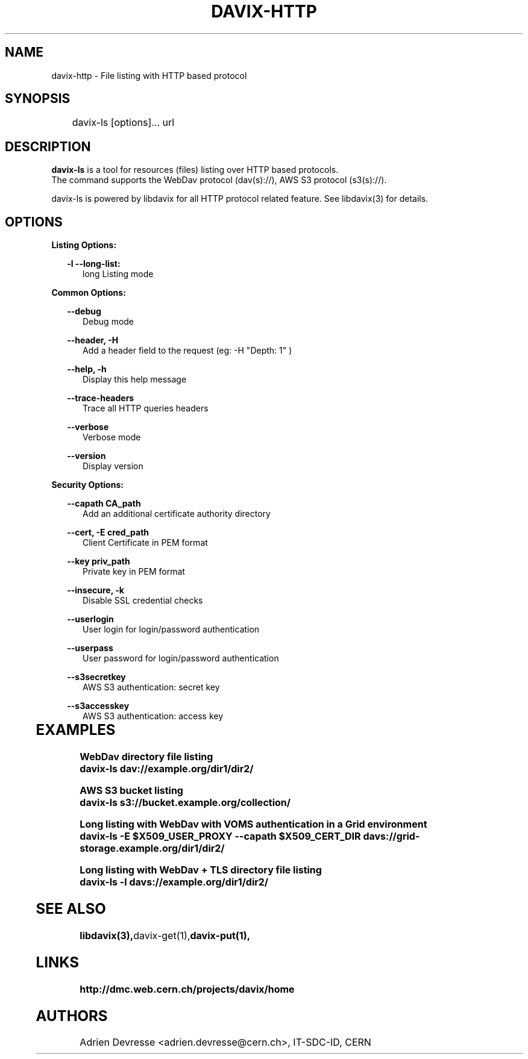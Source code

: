 .\" @(#)$RCSfile: davix-http.man,v $ $Revision: 1 $ $Date: 2014/05/24 $ CERN Adrien Devresse
.\" Copyright (C) 2014 by CERN
.\" All rights reserved
.\"
.TH DAVIX-HTTP 1 "$Date: 2014/05/24 $" davix "HTTP Request tool"
.SH NAME
davix-http \- File listing with HTTP based protocol
.SH SYNOPSIS
.PP		
	    davix-ls [options]... url
.PP	
	              
.SH DESCRIPTION
\fBdavix-ls\fR is a tool for resources (files) listing over HTTP based protocols.
.br
The command supports the WebDav protocol (dav(s)://), AWS S3 protocol (s3(s)://).
.br
.PP	
davix-ls is powered by libdavix for all HTTP protocol related feature. See libdavix(3) for details.

.br

.SH OPTIONS
.PP

\fBListing Options:\fR
.PP

.RS 2
\fB\-l --long-list:\fR
.RE
.RS 5
long Listing mode
.RE
.PP     


\fBCommon Options:\fR
.PP
.RS 2	
\fB\--debug\fR
.RE
.RS 5
Debug mode
.RE
.PP

.RS 2	
\fB\--header, -H\fR
.RE
.RS 5
Add a header field to the request (eg: -H "Depth: 1" )  
.RE
.PP

.RS 2	
\fB\--help, -h\fR
.RE
.RS 5
Display this help message  
.RE
.PP

.RS 2	
\fB\--trace-headers\fR
.RE
.RS 5
Trace all HTTP queries headers  
.RE
.PP
 
.RS 2
\fB\--verbose\fR
.RE
.RS 5
Verbose mode 
.RE
.PP

.RS 2
\fB\--version\fR
.RE
.RS 5
Display version  
.RE
.PP

          
\fBSecurity Options:\fR
.PP

.RS 2
\fB\--capath CA_path\fR
.RE
.RS 5
Add an additional certificate authority directory  
.RE
.PP

.RS 2
\fB\--cert, -E cred_path\fR
.RE
.RS 5
Client Certificate in PEM format 
.RE
.PP

.RS 2
\fB\--key priv_path\fR
.RE
.RS 5
Private key in PEM format  
.RE
.PP
   
.RS 2
\fB\--insecure, -k\fR
.RE
.RS 5
Disable SSL credential checks 
.RE
.PP

.RS 2
\fB\--userlogin\fR
.RE
.RS 5
User login for login/password authentication  
.RE
.PP

.RS 2
\fB\--userpass\fR
.RE
.RS 5
User password for login/password authentication 
.RE
.PP
    
.RS 2
\fB\--s3secretkey\fR
.RE
.RS 5
AWS S3 authentication: secret key
.RE
.PP         

.RS 2
\fB\--s3accesskey\fR
.RE
.RS 5
AWS S3 authentication: access key 
.RE
.PP

  
	   
.SH EXAMPLES
.PP
\fBWebDav directory file listing
.BR
        davix-ls dav://example.org/dir1/dir2/
.BR
.PP
\fBAWS S3 bucket listing
.BR
        davix-ls s3://bucket.example.org/collection/
.BR
.PP
\fBLong listing with WebDav with VOMS authentication in a Grid environment
.BR
        davix-ls -E $X509_USER_PROXY --capath $X509_CERT_DIR davs://grid-storage.example.org/dir1/dir2/

\fBLong listing with WebDav + TLS directory file listing
.BR
        davix-ls -l davs://example.org/dir1/dir2/
.BR

.SH SEE ALSO
.BR libdavix(3), davix-get(1), davix-put(1),
.BR

.SH LINKS
.BR http://dmc.web.cern.ch/projects/davix/home


.SH AUTHORS
Adrien Devresse <adrien.devresse@cern.ch>, IT-SDC-ID, CERN
